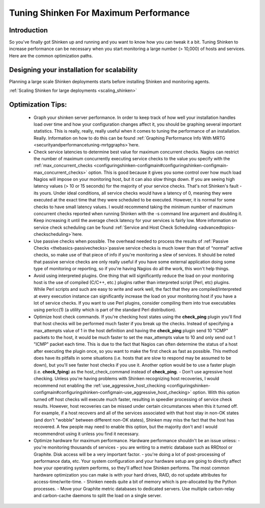 .. _securityandperformancetuning-tuning:




========================================
 Tuning Shinken For Maximum Performance 
========================================




Introduction 
=============


So you've finally got Shinken up and running and you want to know how you can tweak it a bit. Tuning Shinken to increase performance can be necessary when you start monitoring a large number (> 10,000) of hosts and services. Here are the common optimization paths.



Designing your installation for scalability 
============================================


Planning a large scale Shinken deployments starts before installing Shinken and monitoring agents.

:ref:`Scaling Shinken for large deployments <scaling_shinken>`



Optimization Tips: 
===================


  - Graph your shinken server performance. In order to keep track of how well your installation handles load over time and how your configuration changes affect it, you should be graphing several important statistics. This is really, really, really useful when it comes to tuning the performance of an installation. Really. Information on how to do this can be found :ref:`Graphing Performance Info With MRTG <securityandperformancetuning-mrtggraphs>`here.
  - Check service latencies to determine best value for maximum concurrent checks. Nagios can restrict the number of maximum concurrently executing service checks to the value you specify with the :ref:`max_concurrent_checks <configuringshinken-configmain#configuringshinken-configmain-max_concurrent_checks>` option. This is good because it gives you some control over how much load Nagios will impose on your monitoring host, but it can also slow things down. If you are seeing high latency values (> 10 or 15 seconds) for the majority of your service checks. That's not Shinken's fault - its yours. Under ideal conditions, all service checks would have a latency of 0, meaning they were executed at the exact time that they were scheduled to be executed. However, it is normal for some checks to have small latency values. I would recommend taking the minimum number of maximum concurrent checks reported when running Shinken with the -s command line argument and doubling it. Keep increasing it until the average check latency for your services is fairly low. More information on service check scheduling can be found :ref:`Service and Host Check Scheduling <advancedtopics-checkscheduling>`here.
  - Use passive checks when possible. The overhead needed to process the results of :ref:`Passive Checks <thebasics-passivechecks>`passive service checks is much lower than that of “normal” active checks, so make use of that piece of info if you're monitoring a slew of services. It should be noted that passive service checks are only really useful if you have some external application doing some type of monitoring or reporting, so if you're having Nagios do all the work, this won't help things.
  - Avoid using interpreted plugins. One thing that will significantly reduce the load on your monitoring host is the use of compiled (C/C++, etc.) plugins rather than interpreted script (Perl, etc) plugins. While Perl scripts and such are easy to write and work well, the fact that they are compiled/interpreted at every execution instance can significantly increase the load on your monitoring host if you have a lot of service checks. If you want to use Perl plugins, consider compiling them into true executables using perlcc(1) (a utility which is part of the standard Perl distribution).
  - Optimize host check commands. If you're checking host states using the **check_ping** plugin you'll find that host checks will be performed much faster if you break up the checks. Instead of specifying a max_attempts value of 1 in the host definition and having the **check_ping** plugin send 10 "ICMP" packets to the host, it would be much faster to set the max_attempts value to 10 and only send out 1 "ICMP" packet each time. This is due to the fact that Nagios can often determine the status of a host after executing the plugin once, so you want to make the first check as fast as possible. This method does have its pitfalls in some situations (i.e. hosts that are slow to respond may be assumed to be down), but you'll see faster host checks if you use it. Another option would be to use a faster plugin (i.e. **check_fping**) as the host_check_command instead of **check_ping**.
    - Don't use agressive host checking. Unless you're having problems with Shinken recognizing host recoveries, I would recommend not enabling the :ref:`use_aggressive_host_checking <configuringshinken-configmain#configuringshinken-configmain-use_aggressive_host_checking>` option. With this option turned off host checks will execute much faster, resulting in speedier processing of service check results. However, host recoveries can be missed under certain circumstances when this it turned off. For example, if a host recovers and all of the services associated with that host stay in non-OK states (and don't "wobble" between different non-OK states), Shinken may miss the fact that the host has recovered. A few people may need to enable this option, but the majority don't and I would recommendnot using it unless you find it necessary.
  - Optimize hardware for maximum performance. Hardware performance shouldn't be an issue unless:
    - you're monitoring thousands of services
    - you are writing to a metric database such as RRDtool or Graphite. Disk access will be a very important factor.
    - you're doing a lot of post-processing of performance data, etc. Your system configuration and your hardware setup are going to directly affect how your operating system performs, so they'll affect how Shinken performs. The most common hardware optimization you can make is with your hard drives, RAID, do not update attributes for access-time/write-time. 
    - Shinken needs quite a bit of memory which is pre-allocated by the Python processes.
    - Move your Graphite metric databases to dedicated servers. Use multiple carbon-relay and carbon-cache daemons to split the load on a single server.


